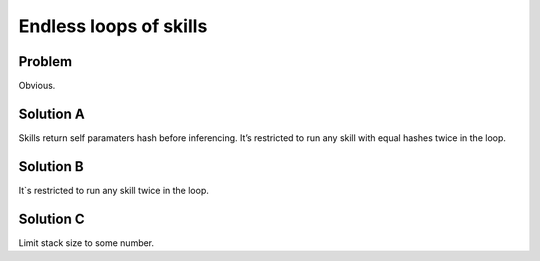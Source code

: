 .. _endless_loops:

Endless loops of skills
==========================

Problem
--------------------------
Obvious.

Solution A
--------------------------
Skills return self paramaters hash before inferencing.
It’s restricted to run any skill with equal hashes twice in the loop.

Solution B
--------------------------
It`s restricted to run any skill twice in the loop.

Solution C
-------------------------
Limit stack size to some number.
